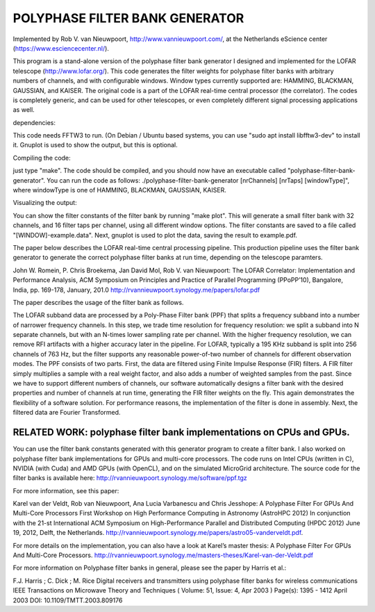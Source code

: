 POLYPHASE FILTER BANK GENERATOR
===============================

Implemented by Rob V. van Nieuwpoort, http://www.vannieuwpoort.com/,
at the Netherlands eScience center (https://www.esciencecenter.nl/).

This program is a stand-alone version of the polyphase filter bank
generator I designed and implemented for the LOFAR telescope (http://www.lofar.org/). This
code generates the filter weights for polyphase filter banks with
arbitrary numbers of channels, and with configurable windows.  Window
types currently supported are: HAMMING, BLACKMAN, GAUSSIAN, and
KAISER.  The original code is a part of the LOFAR real-time central
processor (the correlator). The codes is completely generic, and can
be used for other telescopes, or even completely different signal
processing applications as well.

dependencies:

This code needs FFTW3 to run. (On Debian / Ubuntu based systems, you can use "sudo apt install libfftw3-dev" to install it.
Gnuplot is used to show the output, but this is optional.

Compiling the code:

just type "make". The code should be compiled, and you should now have an executable called "polyphase-filter-bank-generator".
You can run the code as follows: ./polyphase-filter-bank-generator [nrChannels] [nrTaps] [windowType]", 
where windowType is one of HAMMING, BLACKMAN, GAUSSIAN, KAISER.

Visualizing the output:

You can show the filter constants of the filter bank by running "make plot". 
This will generate a small filter bank with 32 channels, and 16 filter taps per channel, using all different window options. 
The filter constants are saved to a file called "[WINDOW]-example.data". Next, gnuplot is used to plot the data, saving the result to example.pdf.

.. image:: example.jpg?raw=true


The paper below describes the LOFAR real-time central processing pipeline. This production pipeline uses the filter bank generator to generate the correct polyphase filter banks at run time, depending on the telescope paramters.

John W. Romein, P. Chris Broekema, Jan David Mol, Rob V. van Nieuwpoort:
The LOFAR Correlator: Implementation and Performance Analysis,
ACM Symposium on Principles and Practice of Parallel Programming (PPoPP’10), Bangalore, India, pp. 169-178, January, 201.0
http://rvannieuwpoort.synology.me/papers/lofar.pdf

The paper describes the usage of the filter bank as follows.

The LOFAR subband data are processed by a Poly-Phase Filter bank
(PPF) that splits a frequency subband into a number of narrower
frequency channels. In this step, we trade time resolution for frequency
resolution: we split a subband into N separate channels, but
with an N-times lower sampling rate per channel. With the higher
frequency resolution, we can remove RFI artifacts with a higher accuracy
later in the pipeline. For LOFAR, typically a 195 KHz subband is split
into 256 channels of 763 Hz, but the filter supports any reasonable
power-of-two number of channels for different observation modes.
The PPF consists of two parts. First, the data are filtered using
Finite Impulse Response (FIR) filters. A FIR filter simply multiplies
a sample with a real weight factor, and also adds a number
of weighted samples from the past. Since we have to support different
numbers of channels, our software automatically designs a
filter bank with the desired properties and number of channels at
run time, generating the FIR filter weights on the fly. This again
demonstrates the flexibility of a software solution. For performance
reasons, the implementation of the filter is done in assembly. Next,
the filtered data are Fourier Transformed.


RELATED WORK: polyphase filter bank implementations on CPUs and GPUs.
---------------------------------------------------------------------

You can use the filter bank constants generated with this generator program to create a filter bank.
I also worked on polyphase filter bank implementations for GPUs and multi-core processors.
The code runs on Intel CPUs (written in C), NVIDIA (with Cuda) and AMD GPUs (with OpenCL), and on the simulated MicroGrid architecture. 
The source code for the filter banks is available here:
http://rvannieuwpoort.synology.me/software/ppf.tgz

For more information, see this paper:

Karel van der Veldt, Rob van Nieuwpoort, Ana Lucia Varbanescu and Chris Jesshope:
A Polyphase Filter For GPUs And Multi-Core Processors
First Workshop on High Performance Computing in Astronomy (AstroHPC 2012)
In conjunction with the 21-st International ACM Symposium on High-Performance Parallel and Distributed Computing (HPDC 2012) June 19, 2012, Delft, the Netherlands.
http://rvannieuwpoort.synology.me/papers/astro05-vanderveldt.pdf.

For more details on the implementation, you can also have a
look at Karel’s master thesis:
A Polyphase Filter For GPUs And Multi-Core Processors.
http://rvannieuwpoort.synology.me/masters-theses/Karel-van-der-Veldt.pdf




For more information on Polyphase filter banks in general, please see the paper by Harris et al.:

F.J. Harris ; C. Dick ; M. Rice
Digital receivers and transmitters using polyphase filter banks for wireless communications
IEEE Transactions on Microwave Theory and Techniques ( Volume: 51, Issue: 4, Apr 2003 )
Page(s): 1395 - 1412
April 2003 
DOI: 10.1109/TMTT.2003.809176
